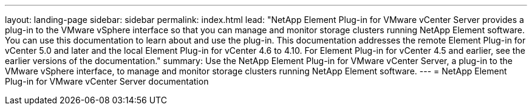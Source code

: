 ---
layout: landing-page
sidebar: sidebar
permalink: index.html
lead: "NetApp Element Plug-in for VMware vCenter Server provides a plug-in to the VMware vSphere interface so that you can manage and monitor storage clusters running NetApp Element software. You can use this documentation to learn about and use the plug-in. This documentation addresses the remote Element Plug-in for vCenter 5.0 and later and the local Element Plug-in for vCenter 4.6 to 4.10. For Element Plug-in for vCenter 4.5 and earlier, see the earlier versions of the documentation."
summary: Use the NetApp Element Plug-in for VMware vCenter Server, a plug-in to the VMware vSphere interface, to manage and monitor storage clusters running NetApp Element software.
---
= NetApp Element Plug-in for VMware vCenter Server documentation